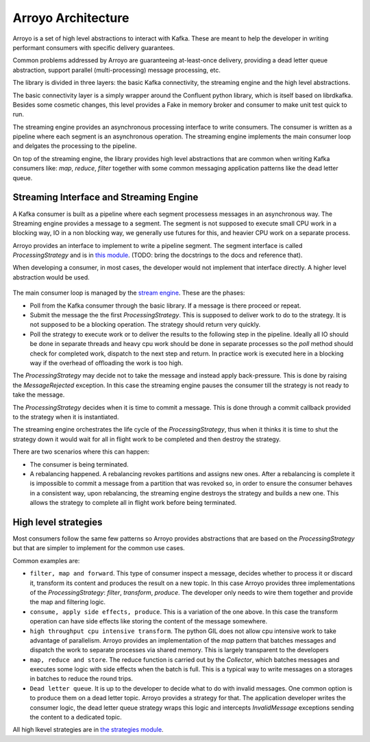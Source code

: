 ===================
Arroyo Architecture
===================

Arroyo is a set of high level abstractions to interact with Kafka.
These are meant to help the developer in writing performant consumers with
specific delivery guarantees.

Common problems addressed by Arroyo are guaranteeing at-least-once delivery,
providing a dead letter queue abstraction, support parallel (multi-processing)
message processing, etc.

The library is divided in three layers: the basic Kafka connectivity, the
streaming engine and the high level abstractions.

The basic connectivity layer is a simply wrapper around the Confluent python
library, which is itself based on librdkafka. Besides some cosmetic changes,
this level provides a Fake in memory broker and consumer to make unit test quick
to run.

The streaming engine provides an asynchronous processing interface to write
consumers. The consumer is written as a pipeline where each segment is an
asynchronous operation. The streaming engine implements the main consumer loop
and delgates the processing to the pipeline.

On top of the streaming engine, the library provides high level abstractions that
are common when writing Kafka consumers like: *map*, *reduce*, *filter* together
with some common messaging application patterns like the dead letter queue.

Streaming Interface and Streaming Engine
----------------------------------------

A Kafka consumer is built as a pipeline where each segment processess messages in
an asynchronous way. The Streaming engine provides a message to a segment. The
segment is not supposed to execute small CPU work in a blocking way, IO in a non
blocking way, we generally use futures for this, and heavier CPU work on a separate
process.

Arroyo provides an interface to implement to write a pipeline segment.
The segment interface is called *ProcessingStrategy* and is in
`this module <https://github.com/getsentry/arroyo/blob/main/arroyo/processing/strategies/abstract.py>`_.
(TODO: bring the docstrings to the docs and reference that).

When developing a consumer, in most cases, the developer would not implement
that interface directly. A higher level abstraction would be used.

.. figure:: _static/diagrams/arroyo_processing.png

The main consumer loop is managed by the `stream engine <https://github.com/getsentry/arroyo/blob/main/arroyo/processing/processor.py>`_.
These are the phases:

* Poll from the Kafka consumer through the basic library. If a message is there
  proceed or repeat.

* Submit the message the the first *ProcessingStrategy*. This is supposed to deliver
  work to do to the strategy. It is not supposed to be a blocking operation. The
  strategy should return very quickly.

* Poll the strategy to execute work or to deliver the results to the following step
  in the pipeline. Ideally all IO should be done in separate threads and heavy cpu
  work should be done in separate processes so the *poll* method should check for
  completed work, dispatch to the next step and return. In practice work is executed
  here in a blocking way if the overhead of offloading the work is too high.

The *ProcessingStrategy* may decide not to take the message and instead apply back-pressure.
This is done by raising the *MessageRejected* exception. In this case the streaming
engine pauses the consumer till the strategy is not ready to take the message.

The *ProcessingStrategy* decides when it is time to commit a message. This is done
through a commit callback provided to the strategy when it is instantiated.

The streaming engine orchestrates the life cycle of the *ProcessingStrategy*, thus
when it thinks it is time to shut the strategy down it would wait for all in flight
work to be completed and then destroy the strategy.

There are two scenarios where this can happen:

* The consumer is being terminated.
* A rebalancing happened. A rebalancing revokes partitions and assigns new ones.
  After a rebalancing is complete it is impossible to commit a message from a partition
  that was revoked so, in order to ensure the consumer behaves in a consistent way,
  upon rebalancing, the streaming engine destroys the strategy and builds a new one.
  This allows the strategy to complete all in flight work before being terminated.

High level strategies
-----------------------

Most consumers follow the same few patterns so Arroyo provides abstractions that
are based on the *ProcessingStrategy* but that are simpler to implement for the
common use cases.

Common examples are:

* ``filter, map and forward``. This type of consumer inspect a message, decides
  whether to process it or discard it, transform its content and produces the result
  on a new topic. In this case Arroyo provides three implementations of the
  *ProcessingStrategy*: *filter*, *transform*, *produce*. The developer only needs
  to wire them together and provide the map and filtering logic.

* ``consume, apply side effects, produce``. This is a variation of the one above.
  In this case the transform operation can have side effects like storing the content
  of the message somewhere.

* ``high throughput cpu intensive transform``. The python GIL does not allow cpu intensive
  work to take advantage of parallelism. Arroyo provides an implementation of the *map*
  pattern that batches messages and dispatch the work to separate processes via shared
  memory. This is largely transparent to the developers

* ``map, reduce and store``. The reduce function is carried out by the *Collector*, which
  batches messages and executes some logic with side effects when the batch is full.
  This is a typical way to write messages on a storages in batches to reduce the
  round trips.

* ``Dead letter queue``. It is up to the developer to decide what to do with invalid
  messages. One common option is to produce them on a dead letter topic. Arroyo provides
  a strategy for that. The application developer writes the consumer logic, the dead
  letter queue strategy wraps this logic and intercepts *InvalidMessage* exceptions
  sending the content to a dedicated topic.

All high lkevel strategies are in `the strategies module <https://github.com/getsentry/arroyo/tree/main/arroyo/processing/strategies>`_.
